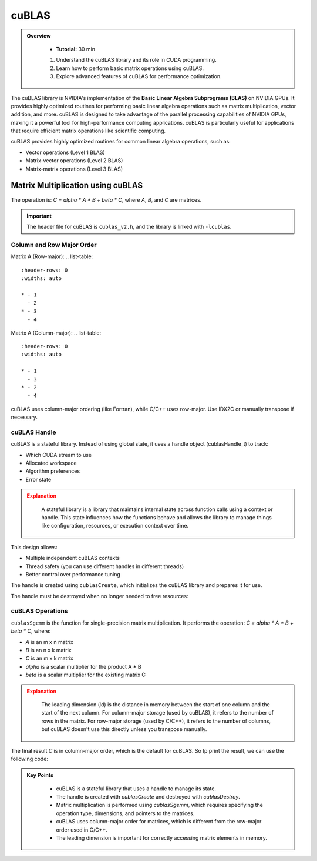 cuBLAS
=============

.. admonition:: Overview
   :class: Overview

    * **Tutorial:** 30 min

    #. Understand the cuBLAS library and its role in CUDA programming.
    #. Learn how to perform basic matrix operations using cuBLAS.
    #. Explore advanced features of cuBLAS for performance optimization.



The cuBLAS library is NVIDIA's implementation of the **Basic Linear Algebra Subprograms (BLAS)** on NVIDIA 
GPUs. It provides highly optimized routines for performing basic linear algebra operations such as matrix
multiplication, vector addition, and more. cuBLAS is designed to take advantage of the parallel processing
capabilities of NVIDIA GPUs, making it a powerful tool for high-performance computing applications.
cuBLAS is particularly useful for applications that require efficient matrix operations like scientific 
computing.

cuBLAS provides highly optimized routines for common linear algebra operations, such as:

* Vector operations (Level 1 BLAS)
* Matrix-vector operations (Level 2 BLAS)
* Matrix-matrix operations (Level 3 BLAS)

Matrix Multiplication using cuBLAS
-----------------------------

The operation is: `C = alpha * A * B + beta * C`, where `A`, `B`, and `C` are matrices.

.. important::

    The header file for cuBLAS is ``cublas_v2.h``, and the library is linked with ``-lcublas``.


Column and Row Major Order
^^^^^^^^^^^^^^^^^^^^^^^^^^^^^^^^

Matrix A (Row-major):
.. list-table::
   :header-rows: 0
   :widths: auto

   * - 1
     - 2
   * - 3
     - 4

Matrix A (Column-major):
.. list-table::
   :header-rows: 0
   :widths: auto

   * - 1
     - 3
   * - 2
     - 4



cuBLAS uses column-major ordering (like Fortran), while C/C++ uses row-major. Use IDX2C or manually 
transpose if necessary.

.. code-block:: c
    :linenos:

    #define IDX2C(i,j,ld) (((j)*(ld))+(i))  // Macro to index column-major order


cuBLAS Handle
^^^^^^^^^^^^^^^^^^^^^^^^^^^^^^^^

cuBLAS is a stateful library. Instead of using global state, it uses a handle object (cublasHandle_t) 
to track:

* Which CUDA stream to use
* Allocated workspace
* Algorithm preferences
* Error state


.. admonition:: Explanation
   :class: attention

    A stateful library is a library that maintains internal state across function calls using a context or 
    handle. This state influences how the functions behave and allows the library to manage things like 
    configuration, resources, or execution context over time.

This design allows:

* Multiple independent cuBLAS contexts
* Thread safety (you can use different handles in different threads)
* Better control over performance tuning


The handle is created using ``cublasCreate``, which initializes the cuBLAS library and prepares it for use.

.. code-block:: c
    :linenos:

    cublasHandle_t handle;
    cublasCreate(&handle);


The handle must be destroyed when no longer needed to free resources:

.. code-block:: c
    :linenos:

    cublasDestroy(handle);


cuBLAS Operations
^^^^^^^^^^^^^^^^^^^^^^^^^^^^^^^^

``cublasSgemm`` is the function for single-precision matrix multiplication. It performs the operation:
`C = alpha * A * B + beta * C`, where:

* `A` is an m x n matrix
* `B` is an n x k matrix
* `C` is an m x k matrix
* `alpha` is a scalar multiplier for the product A * B
* `beta` is a scalar multiplier for the existing matrix C   


.. code-block:: c
    :linenos:

    cublasSgemm(    // Single-precision matrix multiplication
        handle,     // cuBLAS handle
        CUBLAS_OP_N, // Operation on A (CUBLAS_OP_N for no transpose)
        CUBLAS_OP_N, // Operation on B (CUBLAS_OP_N for no transpose)
        N,           // Number of rows in A and C
        N,           // Number of columns in B and C
        N,           // Number of columns in A and rows in B
        &alpha,      // Scalar multiplier for A*B
        d_A,         // Pointer to matrix A in device memory
        N,           // Leading dimension of A
        d_B,         // Pointer to matrix B in device memory
        N,           // Leading dimension of B
        &beta,       // Scalar multiplier for C  
        d_C,         // Pointer to matrix C in device memory
        N);          // Leading dimension of C


.. admonition:: Explanation
   :class: attention
   
    The leading dimension (ld) is the distance in memory between the start of one column and the start 
    of the next column. For column-major storage (used by cuBLAS), it refers to the number of rows in 
    the matrix. For row-major storage (used by C/C++), it refers to the number of columns, but 
    cuBLAS doesn't use this directly unless you transpose manually.


The final result `C` is in column-major order, which is the default for cuBLAS. So tp print the result,
we can use the following code:



.. code-block:: c
    :linenos:

    
    for (int i = 0; i < N; ++i) {
        for (int j = 0; j < N; ++j) {
            std::cout << h_C[IDX2C(i, j, N)] << " ";
        }
        std::cout << "\n";
    }

.. admonition:: Key Points
   :class: hint

    * cuBLAS is a stateful library that uses a handle to manage its state.
    * The handle is created with `cublasCreate` and destroyed with `cublasDestroy`.
    * Matrix multiplication is performed using `cublasSgemm`, which requires specifying the operation type, dimensions, and pointers to the matrices.
    * cuBLAS uses column-major order for matrices, which is different from the row-major order used in C/C++.
    * The leading dimension is important for correctly accessing matrix elements in memory.

